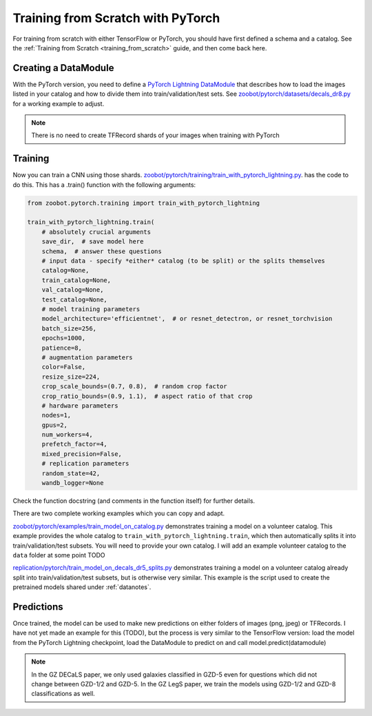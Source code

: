 .. _training_with_pytorch:

Training from Scratch with PyTorch
=========================================

For training from scratch with either TensorFlow or PyTorch, you should have first defined a schema and a catalog. See the :ref:`Training from Scratch <training_from_scratch>` guide, and then come back here.

Creating a DataModule
----------------------

With the PyTorch version, you need to define a `PyTorch Lightning DataModule <https://pytorch-lightning.readthedocs.io/en/stable/extensions/datamodules.html>`_ that describes how to load the images listed in your catalog and how to divide them into train/validation/test sets. 
See `zoobot/pytorch/datasets/decals_dr8.py <https://github.com/mwalmsley/zoobot/blob/pytorch/zoobot/pytorch/datasets/decals_dr8.py>`_ for a working example to adjust. 

.. note:: 

    There is no need to create TFRecord shards of your images when training with PyTorch

Training
---------

Now you can train a CNN using those shards. `zoobot/pytorch/training/train_with_pytorch_lightning.py <https://github.com/mwalmsley/zoobot/blob/pytorch/zoobot/pytorch/training/train_with_pytorch_lightning.py>`__. has the code to do this. 
This has a .train() function with the following arguments:

.. code-block:: python

    from zoobot.pytorch.training import train_with_pytorch_lightning

    train_with_pytorch_lightning.train(
        # absolutely crucial arguments
        save_dir,  # save model here
        schema,  # answer these questions
        # input data - specify *either* catalog (to be split) or the splits themselves
        catalog=None,
        train_catalog=None,
        val_catalog=None,
        test_catalog=None,
        # model training parameters
        model_architecture='efficientnet',  # or resnet_detectron, or resnet_torchvision
        batch_size=256,
        epochs=1000,
        patience=8,
        # augmentation parameters
        color=False,
        resize_size=224,
        crop_scale_bounds=(0.7, 0.8),  # random crop factor
        crop_ratio_bounds=(0.9, 1.1),  # aspect ratio of that crop
        # hardware parameters
        nodes=1,
        gpus=2,
        num_workers=4,
        prefetch_factor=4,
        mixed_precision=False,
        # replication parameters
        random_state=42,
        wandb_logger=None

Check the function docstring (and comments in the function itself) for further details.

There are two complete working examples which you can copy and adapt.

`zoobot/pytorch/examples/train_model_on_catalog.py <https://github.com/mwalmsley/zoobot/blob/pytorch/zoobot/pytorch/examples/train_model_on_catalog.py>`__ demonstrates training a model on a volunteer catalog. 
This example provides the whole catalog to ``train_with_pytorch_lightning.train``, which then automatically splits it into train/validation/test subsets.
You will need to provide your own catalog. I will add an example volunteer catalog to the ``data`` folder at some point TODO

`replication/pytorch/train_model_on_decals_dr5_splits.py <https://github.com/mwalmsley/zoobot/blob/pytorch/zoobot/tensorflow/examples/train_model.py>`__
demonstrates training a model on a volunteer catalog already split into train/validation/test subsets, but is otherwise very similar.
This example is the script used to create the pretrained models shared under :ref:`datanotes`.


Predictions
------------

Once trained, the model can be used to make new predictions on either folders of images (png, jpeg) or TFRecords. 
I have not yet made an example for this (TODO), but the process is very similar to the TensorFlow version:
load the model from the PyTorch Lightning checkpoint, load the DataModule to predict on and call model.predict(datamodule)

.. note::

    In the GZ DECaLS paper, we only used galaxies classified in GZD-5 even for questions which did not change between GZD-1/2 and GZD-5.
    In the GZ LegS paper, we train the models using GZD-1/2 and GZD-8 classifications as well.
